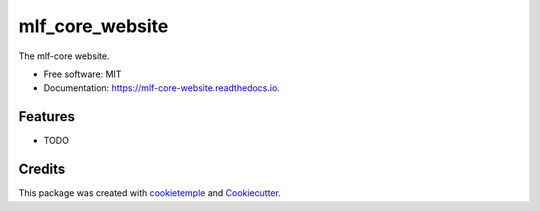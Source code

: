 ================
mlf_core_website
================


.. image:: https://github.com/mlf-core/mlf_core_website/workflows/Build%20mlf_core_website%20Package/badge.svg
	:target: https://github.com/mlf-core/mlf_core_website/workflows/Build%20mlf_core_website%20Package/badge.svg
        :alt: Github Workflow Build mlf_core_website Status

.. image:: https://github.com/mlf-core/mlf_core_website/workflows/Run%20mlf_core_website%20Tox%20Test%20Suite/badge.svg
	:target: https://github.com/mlf-core/mlf_core_website/workflows/Run%20mlf_core_website%20Tox%20Test%20Suite/badge.svg
        :alt: Github Workflow Tests Status

.. image:: https://img.shields.io/pypi/v/mlf_core_website.svg 
        :target: https://pypi.python.org/pypi/mlf_core_website
	:alt: PyPI Status

.. image:: https://readthedocs.org/projects/mlf-core-website/badge/?version=latest
        :target: https://mlf-core-website.readthedocs.io/en/latest/?badge=latest
        :alt: Documentation Status

.. image:: https://flat.badgen.net/dependabot/thepracticaldev/dev.to?icon=dependabot
	:target: https://flat.badgen.net/dependabot/thepracticaldev/dev.to?icon=dependabot
    	:alt: Dependabot Enabled



The mlf-core website.


* Free software: MIT
* Documentation: https://mlf-core-website.readthedocs.io.


Features
--------

* TODO

Credits
-------

This package was created with `cookietemple`_ and `Cookiecutter`_.

.. _cookietemple: https://cookietemple.com
.. _Cookiecutter: https://github.com/audreyr/cookiecutter

